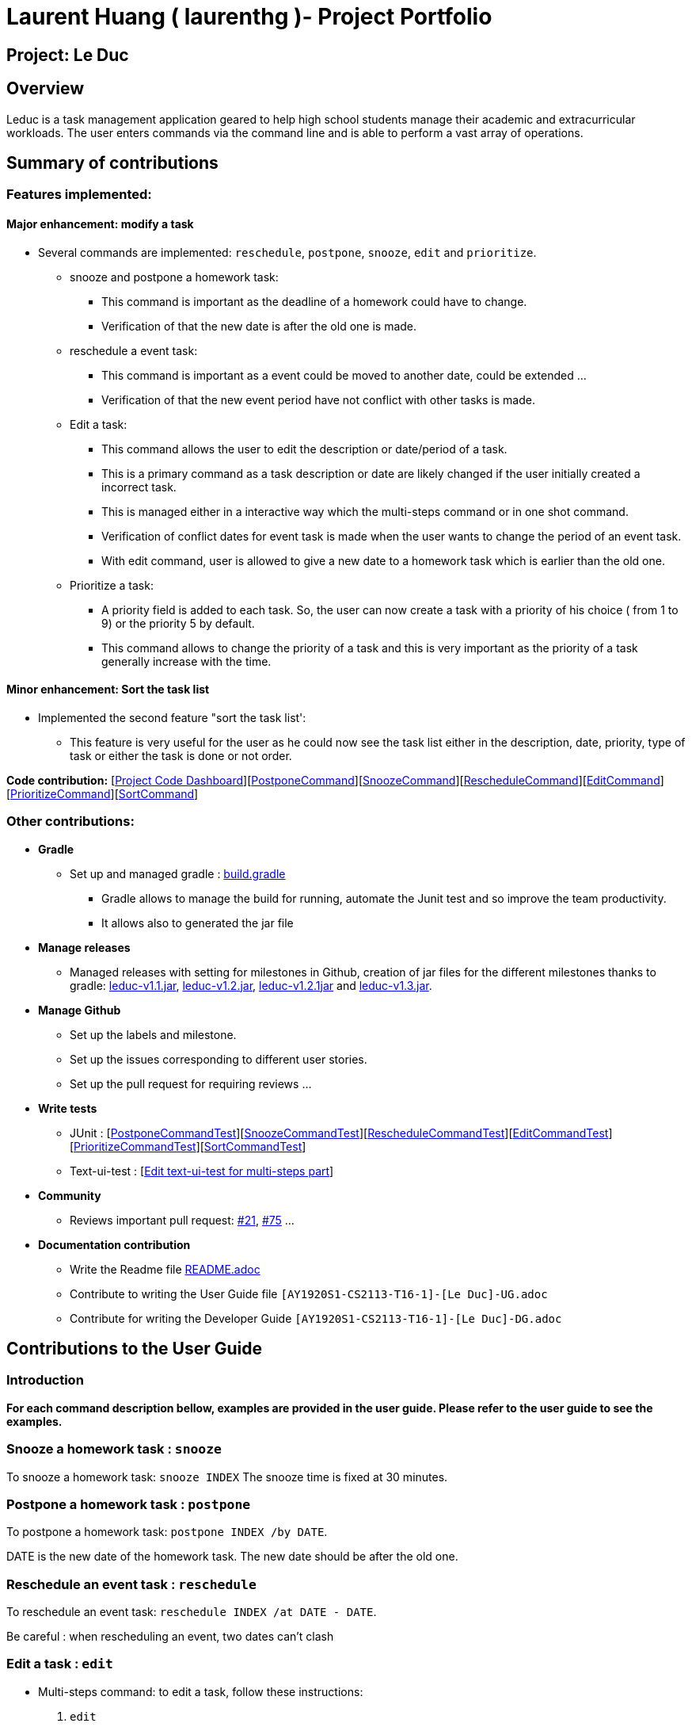 = Laurent Huang ( laurenthg )- Project Portfolio
:site-section: AboutUs
:imagesDir: ../images


== Project: Le Duc

== Overview

Leduc is a task management application geared to help high school students manage their academic and extracurricular workloads. The user enters commands via the command line and is able to perform a vast array of operations.

== Summary of contributions

=== *Features implemented:*

==== Major enhancement: modify a task

* Several commands are implemented: `reschedule`, `postpone`, `snooze`, `edit` and `prioritize`.
** snooze and postpone a homework task:
*** This command is important as the deadline of a homework could have to change.
*** Verification of that the new date is after the old one is made.
** reschedule a event task:
*** This command is important as a event could be moved to another date, could be extended ...
*** Verification of that the new event period have not conflict with other tasks is made.
** Edit a task:
*** This command allows the user to edit the description or date/period of a task.
*** This is a primary command as a task description or date are likely changed if the user initially created a incorrect task.
*** This is managed either in a interactive way which the multi-steps command or in one shot command.
*** Verification of conflict dates for event task is made when the user wants to change the period of an event task.
*** With edit command, user is allowed to give a new date to a homework task which is earlier than the old one.
** Prioritize a task:
*** A priority field is added to each task. So, the user can now create a task with a priority of his choice ( from 1 to 9) or the priority 5 by default.
*** This command allows to change the priority of a task and this is very important as the priority of a task generally increase with the time.

==== Minor enhancement: Sort the task list

* Implemented the second feature "sort the task list':
** This feature is very useful for the user as he could now see the task list either in the description, date, priority, type of task or either the task is done or not order.

*Code contribution:* [https://nuscs2113-ay1920s1.github.io/dashboard/#=undefined&search=laurenthg[Project Code Dashboard]][https://github.com/AY1920S1-CS2113-T16-1/main/blob/master/src/main/java/leduc/command/PostponeCommand.java[PostponeCommand]][https://github.com/AY1920S1-CS2113-T16-1/main/blob/master/src/main/java/leduc/command/SnoozeCommand.java[SnoozeCommand]][https://github.com/AY1920S1-CS2113-T16-1/main/blob/master/src/main/java/leduc/command/RescheduleCommand.java[RescheduleCommand]][https://github.com/AY1920S1-CS2113-T16-1/main/blob/master/src/main/java/leduc/command/EditCommand.java[EditCommand]][https://github.com/AY1920S1-CS2113-T16-1/main/blob/master/src/main/java/leduc/command/PrioritizeCommand.java[PrioritizeCommand]][https://github.com/AY1920S1-CS2113-T16-1/main/blob/master/src/main/java/leduc/command/SortCommand.java[SortCommand]]


=== Other contributions:

* *Gradle*
** Set up  and managed gradle : https://github.com/AY1920S1-CS2113-T16-1/main/blob/master/build.gradle[build.gradle]
*** Gradle allows to manage the build for running, automate the Junit test and so improve the team productivity.
*** It allows also to generated the jar file

* *Manage releases*
*** Managed releases with setting for milestones in Github, creation of jar files for the different milestones thanks to gradle: https://github.com/AY1920S1-CS2113-T16-1/main/releases/tag/v1.1[leduc-v1.1.jar], https://github.com/AY1920S1-CS2113-T16-1/main/releases/tag/v1.2[leduc-v1.2.jar], https://github.com/AY1920S1-CS2113-T16-1/main/releases/tag/v1.2.1[leduc-v1.2.1jar] and https://github.com/AY1920S1-CS2113-T16-1/main/releases/tag/v1.3[leduc-v1.3.jar].

* *Manage Github*
*** Set up the labels and milestone.
*** Set up the issues corresponding to different user stories.
*** Set up the pull request for requiring reviews ...

* *Write tests*
*** JUnit : [https://github.com/AY1920S1-CS2113-T16-1/main/blob/master/src/test/java/leduc/PostponeCommandTest.java[PostponeCommandTest]][https://github.com/AY1920S1-CS2113-T16-1/main/blob/master/src/test/java/leduc/SnoozeCommandTest.java[SnoozeCommandTest]][https://github.com/AY1920S1-CS2113-T16-1/main/blob/master/src/test/java/leduc/RescheduleCommandTest.java[RescheduleCommandTest]][https://github.com/AY1920S1-CS2113-T16-1/main/blob/master/src/test/java/leduc/EditCommandTest.java[EditCommandTest]][https://github.com/AY1920S1-CS2113-T16-1/main/blob/master/src/test/java/leduc/PrioritizeCommandTest.java[PrioritizeCommandTest]][https://github.com/AY1920S1-CS2113-T16-1/main/blob/master/src/test/java/leduc/SortCommandTest.java[SortCommandTest]]
*** Text-ui-test : [https://github.com/AY1920S1-CS2113-T16-1/main/tree/master/src/test/text-ui-test/test6[Edit text-ui-test for multi-steps part]]

* *Community*
*** Reviews important pull request: https://github.com/AY1920S1-CS2113-T16-1/main/pull/21[#21], https://github.com/AY1920S1-CS2113-T16-1/main/pull/75[#75] ...

* *Documentation contribution*
** Write the Readme file https://github.com/AY1920S1-CS2113-T16-1/main/blob/master/README.adoc[README.adoc]
** Contribute to writing the User Guide file  `[AY1920S1-CS2113-T16-1]-[Le Duc]-UG.adoc`
** Contribute for writing the Developer Guide `[AY1920S1-CS2113-T16-1]-[Le Duc]-DG.adoc`


== Contributions to the User Guide

=== Introduction

*For each command description bellow, examples are provided in the user guide. Please refer to the user guide to see the examples.*

=== Snooze a homework task : `snooze`

To snooze a homework task: `snooze INDEX`
The snooze time is fixed at 30 minutes.

=== Postpone a homework task : `postpone`

To postpone a homework task: `postpone INDEX /by DATE`.

DATE is the new date of the homework task. The new date should be after the old one.


=== Reschedule an event task : `reschedule`

To reschedule an event task: `reschedule INDEX /at DATE - DATE`.

Be careful : when rescheduling an event, two dates can’t clash


=== Edit a task : `edit`


* Multi-steps command: to edit a task, follow these instructions:

1. `edit`
2. All of the tasks will be displayed, you have to choose a task INDEX
3. Depending on the type of task:
** If it is a todo task, you have to enter the new DESCRIPTION
** If it is not a todo task, you have to choose 1) if you want to edit the description or 2) if you want to edit the date
- Then, enter the new DESCRIPTION or the new DATE of the task


* For one shot command:
- edit the description: `edit INDEX description DESCRIPTION`
- edit the date of an homework task: `edit INDEX /by DATE`
- edit the period of an event task: `edit INDEX /at DATE - DATE`

=== Sort by: `sort`

Sort all task by date, description, priority, type of task or either it is done or not: `sort SORTTYPE`

SORTTYPE is either date, description, priority, type or done

Be careful:

* Sorting by date will sort tasks in chronological order
* Sorting by description will sort the descriptions in alphabetical order
* Sorting by priority will sort tasks in ascending urgency
* Sorting by type will sort tasks depending on its task type ( event, homework, todo)
* Sorting by done will sort tasks depending on it the task is done or not


=== Prioritize:  `prioritize`

Giving priority to task: `prioritize INDEX prio INDEX`

The first INDEX is the task index

The second INDEX is the priority (goes from 0 to 9)

Be careful:

* The second INDEX can’t be less than 0 nor greater than 9.
* 0 is the less urgent, 9 is the most urgent
* When creating a task, specifying the priority is optional. When the priority is not specified, the task will automatically have a priority of 5.


== Contributions to the Developer Guide

=== Modify a Task

Several commands allow the user to modify a task: `reschedule`, `postpone`, `snooze`, `edit` and `prioritize`.
As every other command, these commands extend Command.
As these commands relate to the modification of tasks, each command need to write into the data file after its execution.

==== *Reschedule an event task*

When rescheduling an event, two dates can not clash. This verification is done with the verifyConflictDate method which is
in the TaskList class. Indeed, all task dates are needed to verify if there is a conflict. So, this allows to improve the cohesion.

image::SequenceDiagramReschedule.png[1000, 500, align="center"]

==== *Snooze an homework task*

Snooze is applicable to a homework task. The snooze time is fixed at 30 minutes( it could be easily changed in the snoozeLocalDateTime() method of Date.

image::SequenceDiagramSnooze.png[1000, 500, align="center"]

==== *Postpone an homework task*

Postpone is also only applicable to a homework task. The new date should be after the old one.
This is verified inside the execution of the postponeCommand.

image::SequenceDiagramPostpone.png[width="1000", align="left"]

==== *Edit a task*

* Multi-steps command: to edit a task, the user has to follow these instructions:

1. `edit`
2. All of the tasks will be displayed, you have to choose a task INDEX
3. Depending on the type of task:
** If it is a todo task, you have to enter the new DESCRIPTION
** If it is not a todo task, you have to choose 1) if you want to edit the description or 2) if you want to edit the date
- Then, enter the new DESCRIPTION or the new DATE of the task

The sequence diagram shows the interactions between different classes when the user wants to edit the description of an homework or event task with a multi-steps edit command.
*Please refer to the Developer Guide to find the Sequence Diagram for the edit command in multi-steps.*
//image::SequenceDiagramEditMultiSteps.png[width="1000", align="left"]


* For one shot command:
- edit the description: `edit INDEX description DESCRIPTION`
- edit the date of an homework task: `edit INDEX /by DATE`
- edit the period of an event task: `edit INDEX /at DATE - DATE`

The sequence diagram shows the interactions between different classes when the user input `edit 2 description DESCRIPTION`.
*Please refer to the Developer Guide to find the Sequence Diagram for the one shot edit command.*

//image::SequenceDiagramEditOneShot.png[width="1000", align="left"]

==== *Prioritize a task*

A task has initially a priority of 5. The priority of a task goes from 0 to 9.
This command allows the user to change the priority of a task.

The sequence diagram show the interactions between different classes when the user wants to change to priority of the first task to 2.

image::SequenceDiagramPrioritize.png[width="1000", align="left"]

==== Consideration

There are two different commands for modifying the priority ( `prioritize`) and the description/date (`edit`) o f a task. Indeed, the edit command is considered to be used when a user have initially created a incorrect task, whereas the prioritize command is supposed to be used regularly as the priority of a task generally increase with the time.
However, these two commands are obviously easy to combine into one command.


=== Sort the task list

Sort all task by date/description/priority/type of task/ done or not: `sort SORTTYPE`
SORTTYPE is either date, description, priority, type, done

* Sorting by date will sort tasks in chronological order
* Sorting by description will sort the descriptions in alphabetical order
* Sorting by priority will sort tasks in ascending urgency
* Sorting by type will sort tasks depending on its task type ( event, homework, todo)
* Sorting by done will sort tasks depending on it the task is done or not.

To implement the sort command, the comparing static method of Comparator interface introduced in Java 8 is used.
So, here the sort key are the desciption or the priority of the task.
